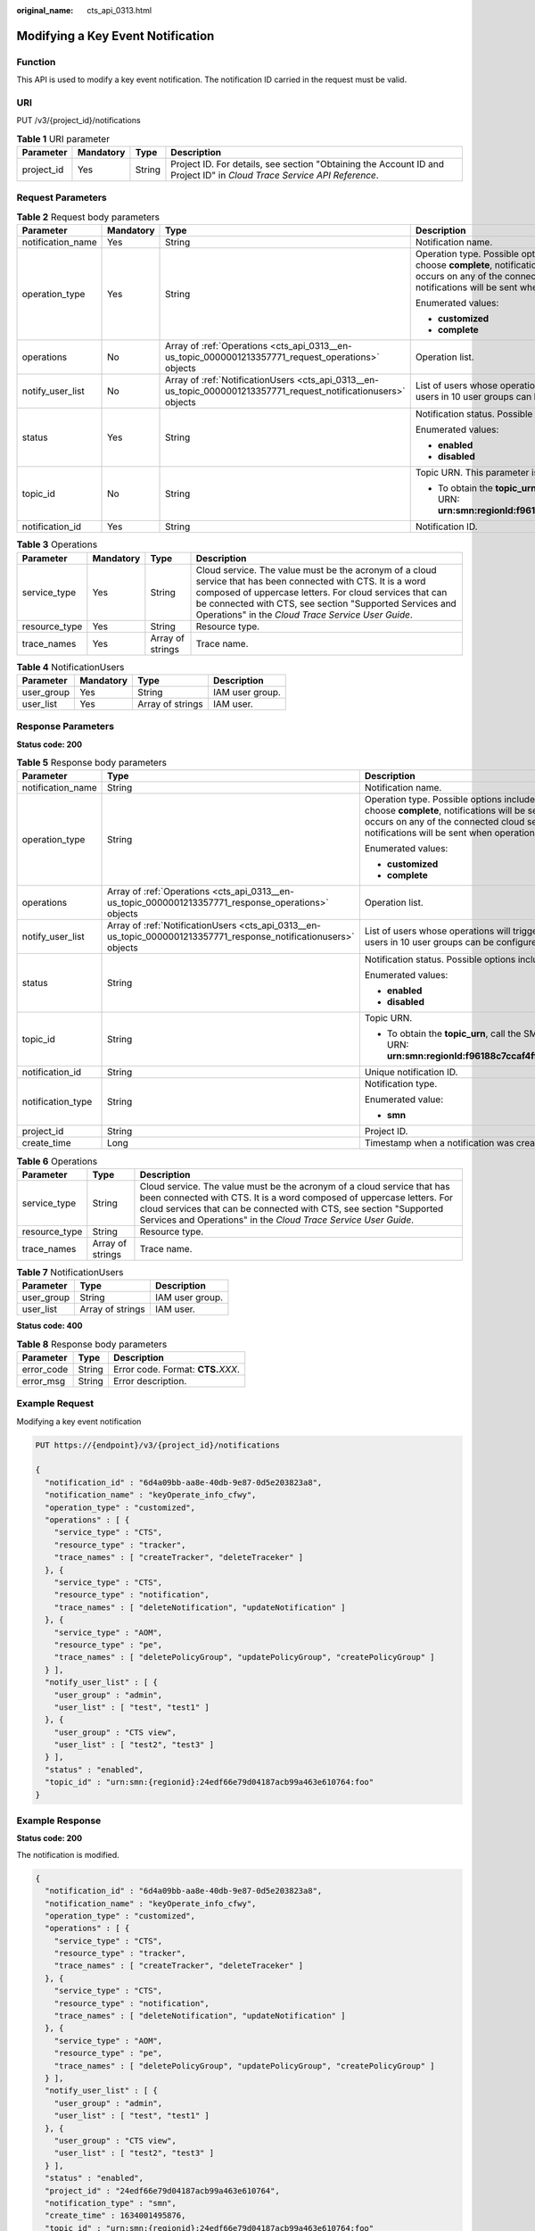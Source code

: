 :original_name: cts_api_0313.html

.. _cts_api_0313:

Modifying a Key Event Notification
==================================

Function
--------

This API is used to modify a key event notification. The notification ID carried in the request must be valid.

URI
---

PUT /v3/{project_id}/notifications

.. table:: **Table 1** URI parameter

   +------------+-----------+--------+------------------------------------------------------------------------------------------------------------------------+
   | Parameter  | Mandatory | Type   | Description                                                                                                            |
   +============+===========+========+========================================================================================================================+
   | project_id | Yes       | String | Project ID. For details, see section "Obtaining the Account ID and Project ID" in *Cloud Trace Service API Reference*. |
   +------------+-----------+--------+------------------------------------------------------------------------------------------------------------------------+

Request Parameters
------------------

.. table:: **Table 2** Request body parameters

   +-------------------+-----------------+------------------------------------------------------------------------------------------------------------------+------------------------------------------------------------------------------------------------------------------------------------------------------------------------------------------------------------------------------------------------------------------------------------------------------------------------+
   | Parameter         | Mandatory       | Type                                                                                                             | Description                                                                                                                                                                                                                                                                                                            |
   +===================+=================+==================================================================================================================+========================================================================================================================================================================================================================================================================================================================+
   | notification_name | Yes             | String                                                                                                           | Notification name.                                                                                                                                                                                                                                                                                                     |
   +-------------------+-----------------+------------------------------------------------------------------------------------------------------------------+------------------------------------------------------------------------------------------------------------------------------------------------------------------------------------------------------------------------------------------------------------------------------------------------------------------------+
   | operation_type    | Yes             | String                                                                                                           | Operation type. Possible options include **complete** and **customized**. If you choose **complete**, notifications will be sent when any supported operation occurs on any of the connected cloud services. If you choose **customized**, notifications will be sent when operations defined in **operations** occur. |
   |                   |                 |                                                                                                                  |                                                                                                                                                                                                                                                                                                                        |
   |                   |                 |                                                                                                                  | Enumerated values:                                                                                                                                                                                                                                                                                                     |
   |                   |                 |                                                                                                                  |                                                                                                                                                                                                                                                                                                                        |
   |                   |                 |                                                                                                                  | -  **customized**                                                                                                                                                                                                                                                                                                      |
   |                   |                 |                                                                                                                  | -  **complete**                                                                                                                                                                                                                                                                                                        |
   +-------------------+-----------------+------------------------------------------------------------------------------------------------------------------+------------------------------------------------------------------------------------------------------------------------------------------------------------------------------------------------------------------------------------------------------------------------------------------------------------------------+
   | operations        | No              | Array of :ref:`Operations <cts_api_0313__en-us_topic_0000001213357771_request_operations>` objects               | Operation list.                                                                                                                                                                                                                                                                                                        |
   +-------------------+-----------------+------------------------------------------------------------------------------------------------------------------+------------------------------------------------------------------------------------------------------------------------------------------------------------------------------------------------------------------------------------------------------------------------------------------------------------------------+
   | notify_user_list  | No              | Array of :ref:`NotificationUsers <cts_api_0313__en-us_topic_0000001213357771_request_notificationusers>` objects | List of users whose operations will trigger notifications. Currently, up to 50 users in 10 user groups can be configured.                                                                                                                                                                                              |
   +-------------------+-----------------+------------------------------------------------------------------------------------------------------------------+------------------------------------------------------------------------------------------------------------------------------------------------------------------------------------------------------------------------------------------------------------------------------------------------------------------------+
   | status            | Yes             | String                                                                                                           | Notification status. Possible options include **enabled** and **disabled**.                                                                                                                                                                                                                                            |
   |                   |                 |                                                                                                                  |                                                                                                                                                                                                                                                                                                                        |
   |                   |                 |                                                                                                                  | Enumerated values:                                                                                                                                                                                                                                                                                                     |
   |                   |                 |                                                                                                                  |                                                                                                                                                                                                                                                                                                                        |
   |                   |                 |                                                                                                                  | -  **enabled**                                                                                                                                                                                                                                                                                                         |
   |                   |                 |                                                                                                                  | -  **disabled**                                                                                                                                                                                                                                                                                                        |
   +-------------------+-----------------+------------------------------------------------------------------------------------------------------------------+------------------------------------------------------------------------------------------------------------------------------------------------------------------------------------------------------------------------------------------------------------------------------------------------------------------------+
   | topic_id          | No              | String                                                                                                           | Topic URN. This parameter is mandatory when **status** is set to **enabled**.                                                                                                                                                                                                                                          |
   |                   |                 |                                                                                                                  |                                                                                                                                                                                                                                                                                                                        |
   |                   |                 |                                                                                                                  | -  To obtain the **topic_urn**, call the SMN API for querying topics. Example URN: **urn:smn:regionId:f96188c7ccaf4ffba0c9aa149ab2bd57:test_topic_v2**                                                                                                                                                                 |
   +-------------------+-----------------+------------------------------------------------------------------------------------------------------------------+------------------------------------------------------------------------------------------------------------------------------------------------------------------------------------------------------------------------------------------------------------------------------------------------------------------------+
   | notification_id   | Yes             | String                                                                                                           | Notification ID.                                                                                                                                                                                                                                                                                                       |
   +-------------------+-----------------+------------------------------------------------------------------------------------------------------------------+------------------------------------------------------------------------------------------------------------------------------------------------------------------------------------------------------------------------------------------------------------------------------------------------------------------------+

.. _cts_api_0313__en-us_topic_0000001213357771_request_operations:

.. table:: **Table 3** Operations

   +---------------+-----------+------------------+-------------------------------------------------------------------------------------------------------------------------------------------------------------------------------------------------------------------------------------------------------------------------------------------+
   | Parameter     | Mandatory | Type             | Description                                                                                                                                                                                                                                                                               |
   +===============+===========+==================+===========================================================================================================================================================================================================================================================================================+
   | service_type  | Yes       | String           | Cloud service. The value must be the acronym of a cloud service that has been connected with CTS. It is a word composed of uppercase letters. For cloud services that can be connected with CTS, see section "Supported Services and Operations" in the *Cloud Trace Service User Guide*. |
   +---------------+-----------+------------------+-------------------------------------------------------------------------------------------------------------------------------------------------------------------------------------------------------------------------------------------------------------------------------------------+
   | resource_type | Yes       | String           | Resource type.                                                                                                                                                                                                                                                                            |
   +---------------+-----------+------------------+-------------------------------------------------------------------------------------------------------------------------------------------------------------------------------------------------------------------------------------------------------------------------------------------+
   | trace_names   | Yes       | Array of strings | Trace name.                                                                                                                                                                                                                                                                               |
   +---------------+-----------+------------------+-------------------------------------------------------------------------------------------------------------------------------------------------------------------------------------------------------------------------------------------------------------------------------------------+

.. _cts_api_0313__en-us_topic_0000001213357771_request_notificationusers:

.. table:: **Table 4** NotificationUsers

   ========== ========= ================ ===============
   Parameter  Mandatory Type             Description
   ========== ========= ================ ===============
   user_group Yes       String           IAM user group.
   user_list  Yes       Array of strings IAM user.
   ========== ========= ================ ===============

Response Parameters
-------------------

**Status code: 200**

.. table:: **Table 5** Response body parameters

   +-----------------------+-------------------------------------------------------------------------------------------------------------------+------------------------------------------------------------------------------------------------------------------------------------------------------------------------------------------------------------------------------------------------------------------------------------------------------------------------+
   | Parameter             | Type                                                                                                              | Description                                                                                                                                                                                                                                                                                                            |
   +=======================+===================================================================================================================+========================================================================================================================================================================================================================================================================================================================+
   | notification_name     | String                                                                                                            | Notification name.                                                                                                                                                                                                                                                                                                     |
   +-----------------------+-------------------------------------------------------------------------------------------------------------------+------------------------------------------------------------------------------------------------------------------------------------------------------------------------------------------------------------------------------------------------------------------------------------------------------------------------+
   | operation_type        | String                                                                                                            | Operation type. Possible options include **complete** and **customized**. If you choose **complete**, notifications will be sent when any supported operation occurs on any of the connected cloud services. If you choose **customized**, notifications will be sent when operations defined in **operations** occur. |
   |                       |                                                                                                                   |                                                                                                                                                                                                                                                                                                                        |
   |                       |                                                                                                                   | Enumerated values:                                                                                                                                                                                                                                                                                                     |
   |                       |                                                                                                                   |                                                                                                                                                                                                                                                                                                                        |
   |                       |                                                                                                                   | -  **customized**                                                                                                                                                                                                                                                                                                      |
   |                       |                                                                                                                   | -  **complete**                                                                                                                                                                                                                                                                                                        |
   +-----------------------+-------------------------------------------------------------------------------------------------------------------+------------------------------------------------------------------------------------------------------------------------------------------------------------------------------------------------------------------------------------------------------------------------------------------------------------------------+
   | operations            | Array of :ref:`Operations <cts_api_0313__en-us_topic_0000001213357771_response_operations>` objects               | Operation list.                                                                                                                                                                                                                                                                                                        |
   +-----------------------+-------------------------------------------------------------------------------------------------------------------+------------------------------------------------------------------------------------------------------------------------------------------------------------------------------------------------------------------------------------------------------------------------------------------------------------------------+
   | notify_user_list      | Array of :ref:`NotificationUsers <cts_api_0313__en-us_topic_0000001213357771_response_notificationusers>` objects | List of users whose operations will trigger notifications. Currently, up to 50 users in 10 user groups can be configured.                                                                                                                                                                                              |
   +-----------------------+-------------------------------------------------------------------------------------------------------------------+------------------------------------------------------------------------------------------------------------------------------------------------------------------------------------------------------------------------------------------------------------------------------------------------------------------------+
   | status                | String                                                                                                            | Notification status. Possible options include **enabled** and **disabled**.                                                                                                                                                                                                                                            |
   |                       |                                                                                                                   |                                                                                                                                                                                                                                                                                                                        |
   |                       |                                                                                                                   | Enumerated values:                                                                                                                                                                                                                                                                                                     |
   |                       |                                                                                                                   |                                                                                                                                                                                                                                                                                                                        |
   |                       |                                                                                                                   | -  **enabled**                                                                                                                                                                                                                                                                                                         |
   |                       |                                                                                                                   | -  **disabled**                                                                                                                                                                                                                                                                                                        |
   +-----------------------+-------------------------------------------------------------------------------------------------------------------+------------------------------------------------------------------------------------------------------------------------------------------------------------------------------------------------------------------------------------------------------------------------------------------------------------------------+
   | topic_id              | String                                                                                                            | Topic URN.                                                                                                                                                                                                                                                                                                             |
   |                       |                                                                                                                   |                                                                                                                                                                                                                                                                                                                        |
   |                       |                                                                                                                   | -  To obtain the **topic_urn**, call the SMN API for querying topics. Example URN: **urn:smn:regionId:f96188c7ccaf4ffba0c9aa149ab2bd57:test_topic_v2**                                                                                                                                                                 |
   +-----------------------+-------------------------------------------------------------------------------------------------------------------+------------------------------------------------------------------------------------------------------------------------------------------------------------------------------------------------------------------------------------------------------------------------------------------------------------------------+
   | notification_id       | String                                                                                                            | Unique notification ID.                                                                                                                                                                                                                                                                                                |
   +-----------------------+-------------------------------------------------------------------------------------------------------------------+------------------------------------------------------------------------------------------------------------------------------------------------------------------------------------------------------------------------------------------------------------------------------------------------------------------------+
   | notification_type     | String                                                                                                            | Notification type.                                                                                                                                                                                                                                                                                                     |
   |                       |                                                                                                                   |                                                                                                                                                                                                                                                                                                                        |
   |                       |                                                                                                                   | Enumerated value:                                                                                                                                                                                                                                                                                                      |
   |                       |                                                                                                                   |                                                                                                                                                                                                                                                                                                                        |
   |                       |                                                                                                                   | -  **smn**                                                                                                                                                                                                                                                                                                             |
   +-----------------------+-------------------------------------------------------------------------------------------------------------------+------------------------------------------------------------------------------------------------------------------------------------------------------------------------------------------------------------------------------------------------------------------------------------------------------------------------+
   | project_id            | String                                                                                                            | Project ID.                                                                                                                                                                                                                                                                                                            |
   +-----------------------+-------------------------------------------------------------------------------------------------------------------+------------------------------------------------------------------------------------------------------------------------------------------------------------------------------------------------------------------------------------------------------------------------------------------------------------------------+
   | create_time           | Long                                                                                                              | Timestamp when a notification was created.                                                                                                                                                                                                                                                                             |
   +-----------------------+-------------------------------------------------------------------------------------------------------------------+------------------------------------------------------------------------------------------------------------------------------------------------------------------------------------------------------------------------------------------------------------------------------------------------------------------------+

.. _cts_api_0313__en-us_topic_0000001213357771_response_operations:

.. table:: **Table 6** Operations

   +---------------+------------------+-------------------------------------------------------------------------------------------------------------------------------------------------------------------------------------------------------------------------------------------------------------------------------------------+
   | Parameter     | Type             | Description                                                                                                                                                                                                                                                                               |
   +===============+==================+===========================================================================================================================================================================================================================================================================================+
   | service_type  | String           | Cloud service. The value must be the acronym of a cloud service that has been connected with CTS. It is a word composed of uppercase letters. For cloud services that can be connected with CTS, see section "Supported Services and Operations" in the *Cloud Trace Service User Guide*. |
   +---------------+------------------+-------------------------------------------------------------------------------------------------------------------------------------------------------------------------------------------------------------------------------------------------------------------------------------------+
   | resource_type | String           | Resource type.                                                                                                                                                                                                                                                                            |
   +---------------+------------------+-------------------------------------------------------------------------------------------------------------------------------------------------------------------------------------------------------------------------------------------------------------------------------------------+
   | trace_names   | Array of strings | Trace name.                                                                                                                                                                                                                                                                               |
   +---------------+------------------+-------------------------------------------------------------------------------------------------------------------------------------------------------------------------------------------------------------------------------------------------------------------------------------------+

.. _cts_api_0313__en-us_topic_0000001213357771_response_notificationusers:

.. table:: **Table 7** NotificationUsers

   ========== ================ ===============
   Parameter  Type             Description
   ========== ================ ===============
   user_group String           IAM user group.
   user_list  Array of strings IAM user.
   ========== ================ ===============

**Status code: 400**

.. table:: **Table 8** Response body parameters

   ========== ====== ====================================
   Parameter  Type   Description
   ========== ====== ====================================
   error_code String Error code. Format: **CTS.**\ *XXX*.
   error_msg  String Error description.
   ========== ====== ====================================

Example Request
---------------

Modifying a key event notification

.. code-block:: text

   PUT https://{endpoint}/v3/{project_id}/notifications

   {
     "notification_id" : "6d4a09bb-aa8e-40db-9e87-0d5e203823a8",
     "notification_name" : "keyOperate_info_cfwy",
     "operation_type" : "customized",
     "operations" : [ {
       "service_type" : "CTS",
       "resource_type" : "tracker",
       "trace_names" : [ "createTracker", "deleteTraceker" ]
     }, {
       "service_type" : "CTS",
       "resource_type" : "notification",
       "trace_names" : [ "deleteNotification", "updateNotification" ]
     }, {
       "service_type" : "AOM",
       "resource_type" : "pe",
       "trace_names" : [ "deletePolicyGroup", "updatePolicyGroup", "createPolicyGroup" ]
     } ],
     "notify_user_list" : [ {
       "user_group" : "admin",
       "user_list" : [ "test", "test1" ]
     }, {
       "user_group" : "CTS view",
       "user_list" : [ "test2", "test3" ]
     } ],
     "status" : "enabled",
     "topic_id" : "urn:smn:{regionid}:24edf66e79d04187acb99a463e610764:foo"
   }

Example Response
----------------

**Status code: 200**

The notification is modified.

.. code-block::

   {
     "notification_id" : "6d4a09bb-aa8e-40db-9e87-0d5e203823a8",
     "notification_name" : "keyOperate_info_cfwy",
     "operation_type" : "customized",
     "operations" : [ {
       "service_type" : "CTS",
       "resource_type" : "tracker",
       "trace_names" : [ "createTracker", "deleteTraceker" ]
     }, {
       "service_type" : "CTS",
       "resource_type" : "notification",
       "trace_names" : [ "deleteNotification", "updateNotification" ]
     }, {
       "service_type" : "AOM",
       "resource_type" : "pe",
       "trace_names" : [ "deletePolicyGroup", "updatePolicyGroup", "createPolicyGroup" ]
     } ],
     "notify_user_list" : [ {
       "user_group" : "admin",
       "user_list" : [ "test", "test1" ]
     }, {
       "user_group" : "CTS view",
       "user_list" : [ "test2", "test3" ]
     } ],
     "status" : "enabled",
     "project_id" : "24edf66e79d04187acb99a463e610764",
     "notification_type" : "smn",
     "create_time" : 1634001495876,
     "topic_id" : "urn:smn:{regionid}:24edf66e79d04187acb99a463e610764:foo"
   }

Status Codes
------------

+-------------+--------------------------------------------------------------------------------------------------------+
| Status Code | Description                                                                                            |
+=============+========================================================================================================+
| 200         | The notification is modified.                                                                          |
+-------------+--------------------------------------------------------------------------------------------------------+
| 400         | The server failed to process the request.                                                              |
+-------------+--------------------------------------------------------------------------------------------------------+
| 401         | The request is rejected due to authentication failure.                                                 |
+-------------+--------------------------------------------------------------------------------------------------------+
| 403         | The server understood the request but refused to authorize it.                                         |
+-------------+--------------------------------------------------------------------------------------------------------+
| 404         | The server failed to find the requested resource or some key event notifications failed to be deleted. |
+-------------+--------------------------------------------------------------------------------------------------------+
| 500         | The request failed to be executed or some trackers failed to be deleted.                               |
+-------------+--------------------------------------------------------------------------------------------------------+
| 503         | The requested service is unavailable. The client should not repeat the request without modifications.  |
+-------------+--------------------------------------------------------------------------------------------------------+

Error Codes
-----------

See :ref:`Error Codes <en-us_topic_0168602259>`.
